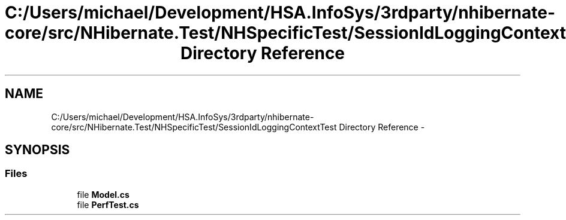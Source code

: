 .TH "C:/Users/michael/Development/HSA.InfoSys/3rdparty/nhibernate-core/src/NHibernate.Test/NHSpecificTest/SessionIdLoggingContextTest Directory Reference" 3 "Fri Jul 5 2013" "Version 1.0" "HSA.InfoSys" \" -*- nroff -*-
.ad l
.nh
.SH NAME
C:/Users/michael/Development/HSA.InfoSys/3rdparty/nhibernate-core/src/NHibernate.Test/NHSpecificTest/SessionIdLoggingContextTest Directory Reference \- 
.SH SYNOPSIS
.br
.PP
.SS "Files"

.in +1c
.ti -1c
.RI "file \fBModel\&.cs\fP"
.br
.ti -1c
.RI "file \fBPerfTest\&.cs\fP"
.br
.in -1c
